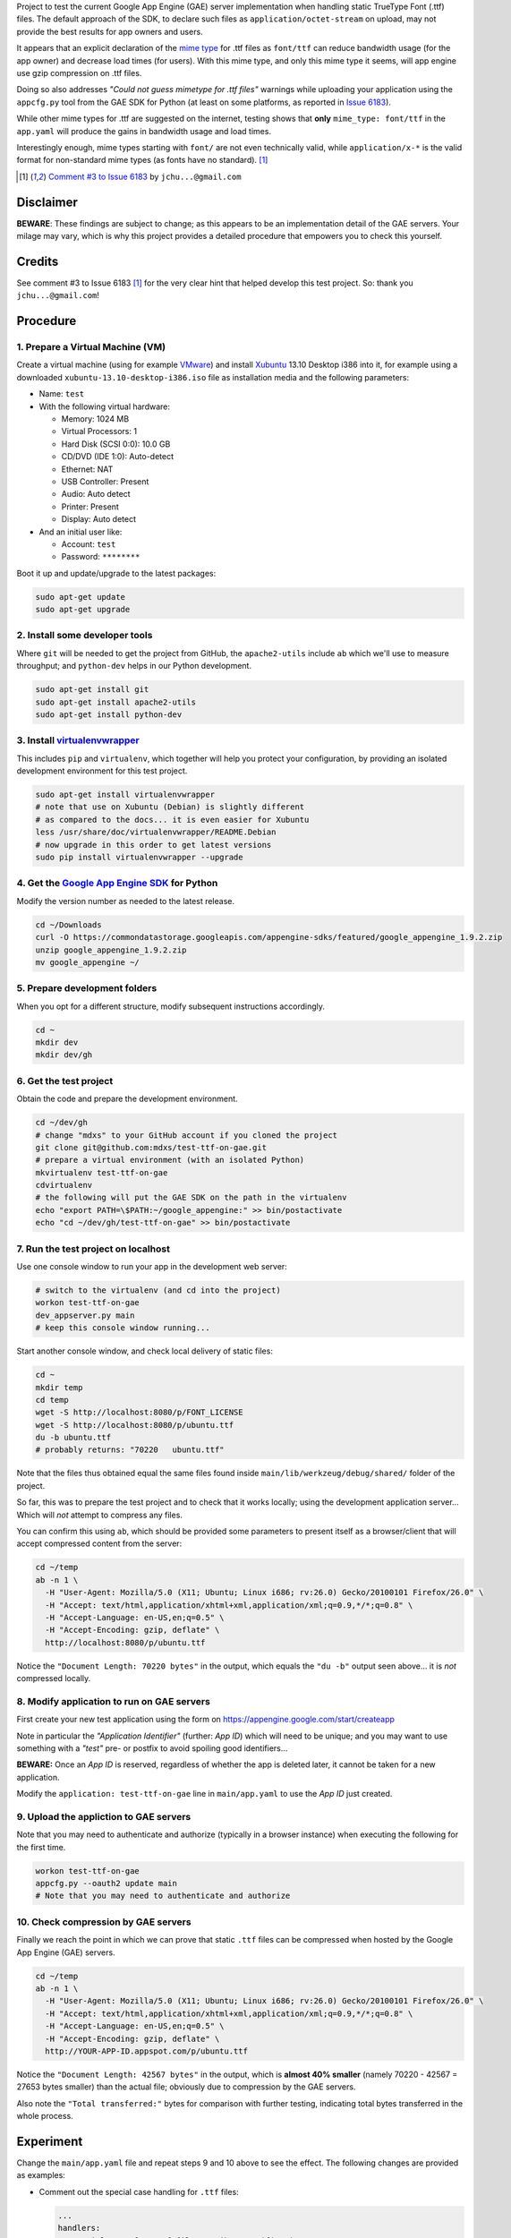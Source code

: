Project to test the current Google App Engine (GAE) server implementation
when handling static TrueType Font (.ttf) files. The default approach of
the SDK, to declare such files as ``application/octet-stream`` on upload,
may not provide the best results for app owners and users.

It appears that an explicit declaration of the `mime type`_ for .ttf files
as ``font/ttf`` can reduce bandwidth usage (for the app owner) and decrease
load times (for users). With this mime type, and only this mime type it
seems, will app engine use gzip compression on .ttf files.

Doing so also addresses *"Could not guess mimetype for .ttf files"* warnings
while uploading your application using the ``appcfg.py`` tool from the GAE
SDK for Python (at least on some platforms, as reported in `Issue 6183`_).

While other mime types for .ttf are suggested on the internet, testing
shows that **only** ``mime_type: font/ttf`` in the ``app.yaml`` will
produce the gains in bandwidth usage and load times.

Interestingly enough, mime types starting with ``font/`` are not even
technically valid, while ``application/x-*`` is the valid format for
non-standard mime types (as fonts have no standard). [1]_


.. [1] `Comment #3 to Issue 6183`_ by ``jchu...@gmail.com``


Disclaimer
==========

**BEWARE**: These findings are subject to change; as this appears to be
an implementation detail of the GAE servers. Your milage may vary, which
is why this project provides a detailed procedure that empowers you to
check this yourself.


Credits
=======

See comment #3 to Issue 6183 [1]_ for the very clear hint that helped develop
this test project. So: thank you ``jchu...@gmail.com``!


Procedure
=========

1. Prepare a Virtual Machine (VM)
---------------------------------

Create a virtual machine (using for example VMware_) and
install Xubuntu_ 13.10 Desktop i386 into it, for example
using a downloaded ``xubuntu-13.10-desktop-i386.iso`` file
as installation media and the following parameters:

- Name: ``test``

- With the following virtual hardware:

  - Memory: 1024 MB
  - Virtual Processors: 1
  - Hard Disk (SCSI 0:0): 10.0 GB
  - CD/DVD (IDE 1:0): Auto-detect
  - Ethernet: NAT
  - USB Controller: Present
  - Audio: Auto detect
  - Printer: Present
  - Display: Auto detect

- And an initial user like:

  - Account: ``test``
  - Password: ``********``

Boot it up and update/upgrade to the latest packages:

.. code-block:: none

  sudo apt-get update
  sudo apt-get upgrade

2. Install some developer tools
-------------------------------

Where ``git`` will be needed to get the project from GitHub,
the ``apache2-utils`` include ``ab`` which we'll use to measure
throughput; and ``python-dev`` helps in our Python development.

.. code-block:: none

  sudo apt-get install git
  sudo apt-get install apache2-utils
  sudo apt-get install python-dev

3. Install virtualenvwrapper_
-----------------------------

This includes ``pip`` and ``virtualenv``, which together will
help you protect your configuration, by providing an isolated
development environment for this test project.

.. code-block:: none

  sudo apt-get install virtualenvwrapper
  # note that use on Xubuntu (Debian) is slightly different
  # as compared to the docs... it is even easier for Xubuntu
  less /usr/share/doc/virtualenvwrapper/README.Debian
  # now upgrade in this order to get latest versions
  sudo pip install virtualenvwrapper --upgrade

4. Get the `Google App Engine SDK`_ for Python
----------------------------------------------

Modify the version number as needed to the latest release.

.. code-block:: none

  cd ~/Downloads
  curl -O https://commondatastorage.googleapis.com/appengine-sdks/featured/google_appengine_1.9.2.zip
  unzip google_appengine_1.9.2.zip
  mv google_appengine ~/

5. Prepare development folders
------------------------------

When you opt for a different structure, modify subsequent
instructions accordingly.

.. code-block:: none

  cd ~
  mkdir dev
  mkdir dev/gh

6. Get the test project
-----------------------

Obtain the code and prepare the development environment.

.. code-block:: none

  cd ~/dev/gh
  # change "mdxs" to your GitHub account if you cloned the project
  git clone git@github.com:mdxs/test-ttf-on-gae.git
  # prepare a virtual environment (with an isolated Python)
  mkvirtualenv test-ttf-on-gae
  cdvirtualenv
  # the following will put the GAE SDK on the path in the virtualenv
  echo "export PATH=\$PATH:~/google_appengine:" >> bin/postactivate
  echo "cd ~/dev/gh/test-ttf-on-gae" >> bin/postactivate

7. Run the test project on localhost
------------------------------------

Use one console window to run your app in the development web server:

.. code-block:: none

  # switch to the virtualenv (and cd into the project)
  workon test-ttf-on-gae
  dev_appserver.py main
  # keep this console window running...

Start another console window, and check local delivery of static files:

.. code-block:: none

  cd ~
  mkdir temp
  cd temp
  wget -S http://localhost:8080/p/FONT_LICENSE
  wget -S http://localhost:8080/p/ubuntu.ttf
  du -b ubuntu.ttf
  # probably returns: "70220   ubuntu.ttf"

Note that the files thus obtained equal the same files found
inside ``main/lib/werkzeug/debug/shared/`` folder of the project.

So far, this was to prepare the test project and to check that it
works locally; using the development application server... Which
will *not* attempt to compress any files.

You can confirm this using ``ab``, which should be provided some
parameters to present itself as a browser/client that will accept
compressed content from the server:

.. code-block:: none

  cd ~/temp
  ab -n 1 \
    -H "User-Agent: Mozilla/5.0 (X11; Ubuntu; Linux i686; rv:26.0) Gecko/20100101 Firefox/26.0" \
    -H "Accept: text/html,application/xhtml+xml,application/xml;q=0.9,*/*;q=0.8" \
    -H "Accept-Language: en-US,en;q=0.5" \
    -H "Accept-Encoding: gzip, deflate" \
    http://localhost:8080/p/ubuntu.ttf

Notice the ``"Document Length: 70220 bytes"`` in the output, which
equals the ``"du -b"`` output seen above... it is *not* compressed locally.
  
8. Modify application to run on GAE servers
-------------------------------------------

First create your new test application using the form
on https://appengine.google.com/start/createapp

Note in particular the *"Application Identifier"* (further: *App ID*)
which will need to be unique; and you may want to use something with
a *"test"* pre- or postfix to avoid spoiling good identifiers...

**BEWARE:** Once an *App ID* is reserved, regardless of whether the app
is deleted later, it cannot be taken for a new application.

Modify the ``application: test-ttf-on-gae`` line in ``main/app.yaml``
to use the *App ID* just created.

9. Upload the appliction to GAE servers
---------------------------------------

Note that you may need to authenticate and authorize (typically in
a browser instance) when executing the following for the first time.

.. code-block:: none

  workon test-ttf-on-gae
  appcfg.py --oauth2 update main
  # Note that you may need to authenticate and authorize

10. Check compression by GAE servers
------------------------------------

Finally we reach the point in which we can prove that static ``.ttf`` files
can be compressed when hosted by the Google App Engine (GAE) servers.

.. code-block:: none

  cd ~/temp
  ab -n 1 \
    -H "User-Agent: Mozilla/5.0 (X11; Ubuntu; Linux i686; rv:26.0) Gecko/20100101 Firefox/26.0" \
    -H "Accept: text/html,application/xhtml+xml,application/xml;q=0.9,*/*;q=0.8" \
    -H "Accept-Language: en-US,en;q=0.5" \
    -H "Accept-Encoding: gzip, deflate" \
    http://YOUR-APP-ID.appspot.com/p/ubuntu.ttf

Notice the ``"Document Length: 42567 bytes"`` in the output, which is
**almost 40% smaller** (namely 70220 - 42567 = 27653 bytes smaller) than
the actual file; obviously due to compression by the GAE servers.

Also note the ``"Total transferred:"`` bytes for comparison with further
testing, indicating total bytes transferred in the whole process.


Experiment
==========

Change the ``main/app.yaml`` file and repeat steps 9 and 10 above to see
the effect. The following changes are provided as examples:

- Comment out the special case handling for ``.ttf`` files:

  .. code-block:: none
  
    ...
    handlers:
    ## Special case for .ttf files needing specific mime_type
    ## to enjoy gzip encoding/compression from GAE hosting.
    ## Order is important: this must precede "/p/" static_dir
    # - url: /p/(.*\.ttf)
    #   static_files: static/\1
    #   upload: static/(.*\.ttf)
    #   mime_type: font/ttf
    #   expiration: 1000d

    - url: /p/
      static_dir: static/
      expiration: 1000d

    - url: /.*
      script: main.app
    ...

  You probably notice some *"Could not guess mimetype warnings for .ttf files"*
  warnings/notifications while uploading. Though perhaps some Operating Systems
  detect and provide a mime type to the ``appcfg.py`` process; as some Mac OS X
  users reported they didn't see these messages.

  I have seen for example the following:
  
  .. code-block:: none
  
    ...
    04:27 PM Scanning files on local disk.
    Could not guess mimetype for static/FONT_LICENSE.  Using application/octet-stream.
    Could not guess mimetype for static/ubuntu.ttf.  Using application/octet-stream.
    Could not guess mimetype for static/FONT_LICENSE.  Using application/octet-stream.
    Could not guess mimetype for static/ubuntu.ttf.  Using application/octet-stream.
    04:27 PM Cloning 2 static files.
    ...

  Which doesn't seem to hinder the actual deployment.
  
  It does affect the result of step 10 above though, dropping any compression by
  the GAE servers: with ``ab`` showing ``"Document Length: 70220 bytes"`` and a
  much higher ``"Total transferred:"`` bytes count for the ``ubuntu.ttf`` file.

- Use another mime type for ``.ttf`` files:

  .. code-block:: none
  
    ...
    handlers:
    # Special case for .ttf files needing specific mime_type
    # to enjoy gzip encoding/compression from GAE hosting.
    # Order is important: this must precede "/p/" static_dir
    - url: /p/(.*\.ttf)
      static_files: static/\1
      upload: static/(.*\.ttf)
      mime_type: font/x-font-ttf
      expiration: 1000d

    - url: /p/
      static_dir: static/
      expiration: 1000d

    - url: /.*
      script: main.app
    ...

  Which will use ``font/x-font-ttf`` for the  ``ubuntu.ttf`` file, suppressing
  the related warnings in the upload. But also (silently) dropping the compression
  by GAE servers (as you can see in the ``ab`` output when repeating step 10).

  .. code-block:: none
  
    wget -S http://YOUR-APP-ID.appspot.com/p/ubuntu.ttf
    
  Will show you that it is using ``Content-Type: font/x-font-ttf`` and that
  there are more differences compared to a ``wget`` when using ``font/ttf``
  is being used (most notably the transfer rate and "Transfer-Encoding").

- In step 10, you can also try modifying the ``ab`` command to ``ab -n 100 ...``
  and ``ab -n 100 -c 10 ...`` (for concurrency) to perform more request; and
  thus get better averages.


.. _comment #3 to issue 6183: https://code.google.com/p/googleappengine/issues/detail?id=6183#c3
.. _google app engine sdk: https://developers.google.com/appengine/downloads
.. _issue 6183: https://code.google.com/p/googleappengine/issues/detail?id=6183
.. _mime type: http://en.wikipedia.org/wiki/Mime_type
.. _virtualenvwrapper: http://virtualenvwrapper.readthedocs.org/en/latest/
.. _vmware: https://www.vmware.com/products/
.. _xubuntu: http://xubuntu.org/getxubuntu/
